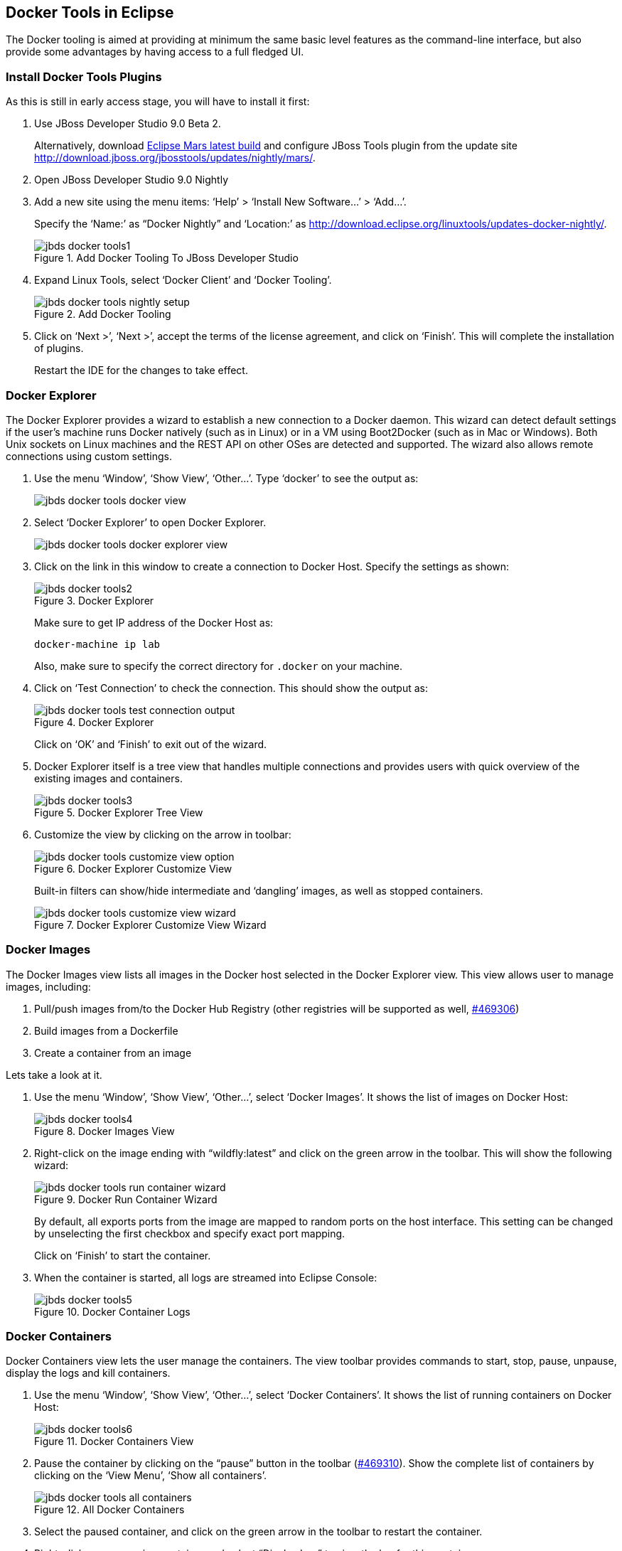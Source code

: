 ## Docker Tools in Eclipse

The Docker tooling is aimed at providing at minimum the same basic level features as the command-line interface, but also provide some advantages by having access to a full fledged UI.

### Install Docker Tools Plugins

As this is still in early access stage, you will have to install it first:

. Use JBoss Developer Studio 9.0 Beta 2. 
+
Alternatively, download http://www.eclipse.org/downloads/index-developer-default.php[Eclipse Mars latest build] and configure JBoss Tools plugin from the update site http://download.jboss.org/jbosstools/updates/nightly/mars/.
+
. Open JBoss Developer Studio 9.0 Nightly
. Add a new site using the menu items: '`Help`' > '`Install New Software...`' > '`Add...`'.
+
Specify the '`Name:`' as "`Docker Nightly`" and '`Location:`' as http://download.eclipse.org/linuxtools/updates-docker-nightly/.
+
.Add Docker Tooling To JBoss Developer Studio
image::jbds-docker-tools1.png[]
+
. Expand Linux Tools, select '`Docker Client`' and '`Docker Tooling`'.
+
.Add Docker Tooling
image::jbds-docker-tools-nightly-setup.png[]
+
. Click on '`Next >`', '`Next >`', accept the terms of the license agreement, and click on '`Finish`'. This will complete the installation of plugins.
+
Restart the IDE for the changes to take effect.

### Docker Explorer

The Docker Explorer provides a wizard to establish a new connection to a Docker daemon. This wizard can detect default settings if the user’s machine runs Docker natively (such as in Linux) or in a VM using Boot2Docker (such as in Mac or Windows). Both Unix sockets on Linux machines and the REST API on other OSes are detected and supported. The wizard also allows remote connections using custom settings.

. Use the menu '`Window`', '`Show View`', '`Other...`'. Type '`docker`' to see the output as:
+
image::jbds-docker-tools-docker-view.png[]
+
. Select '`Docker Explorer`' to open Docker Explorer.
+
image::jbds-docker-tools-docker-explorer-view.png[]
+
. Click on the link in this window to create a connection to Docker Host. Specify the settings as shown:
+
.Docker Explorer
image::jbds-docker-tools2.png[]
+
Make sure to get IP address of the Docker Host as:
+
[source, text]
----
docker-machine ip lab
----
+
Also, make sure to specify the correct directory for `.docker` on your machine.
+
. Click on '`Test Connection`' to check the connection. This should show the output as:
+
.Docker Explorer
image::jbds-docker-tools-test-connection-output.png[]
+
Click on '`OK`' and '`Finish`' to exit out of the wizard.
+
. Docker Explorer itself is a tree view that handles multiple connections and provides users with quick overview of the existing images and containers.
+
.Docker Explorer Tree View
image::jbds-docker-tools3.png[]
+
. Customize the view by clicking on the arrow in toolbar:
+
.Docker Explorer Customize View
image::jbds-docker-tools-customize-view-option.png[]
+
Built-in filters can show/hide intermediate and '`dangling`' images, as well as stopped containers.
+
.Docker Explorer Customize View Wizard
image::jbds-docker-tools-customize-view-wizard.png[]

### Docker Images

The Docker Images view lists all images in the Docker host selected in the Docker Explorer view. This view allows user to manage images, including:

. Pull/push images from/to the Docker Hub Registry (other registries will be supported as well, https://bugs.eclipse.org/bugs/show_bug.cgi?id=469306[#469306])
. Build images from a Dockerfile
. Create a container from an image

Lets take a look at it.

. Use the menu '`Window`', '`Show View`', '`Other...`', select '`Docker Images`'. It shows the list of images on Docker Host:
+
.Docker Images View
image::jbds-docker-tools4.png[]
+
. Right-click on the image ending with "`wildfly:latest`" and click on the green arrow in the toolbar. This will show the following wizard:
+
.Docker Run Container Wizard
image::jbds-docker-tools-run-container-wizard.png[]
+
By default, all exports ports from the image are mapped to random ports on the host interface. This setting can be changed by unselecting the first checkbox and specify exact port mapping.
+
Click on '`Finish`' to start the container.
+
. When the container is started, all logs are streamed into Eclipse Console:
+
.Docker Container Logs
image::jbds-docker-tools5.png[]

### Docker Containers

Docker Containers view lets the user manage the containers. The view toolbar provides commands to start, stop, pause, unpause, display the logs and kill containers.

. Use the menu '`Window`', '`Show View`', '`Other...`', select '`Docker Containers`'. It shows the list of running containers on Docker Host:
+
.Docker Containers View
image::jbds-docker-tools6.png[]
+ 
. Pause the container by clicking on the "`pause`" button in the toolbar (https://bugs.eclipse.org/bugs/show_bug.cgi?id=469310[#469310]). Show the complete list of containers by clicking on the '`View Menu`', '`Show all containers`'.
+
.All Docker Containers
image::jbds-docker-tools-all-containers.png[]
+
. Select the paused container, and click on the green arrow in the toolbar to restart the container.
. Right-click on any running container and select "`Display Log`" to view the log for this container.
+
.Eclipse Properties View
image::jbds-docker-tools-display-log.png[]

TODO: Users can also attach an Eclipse console to a running Docker container to follow the logs and use the STDIN to interact with it.

### Details on Images and Containers

Eclipse Properties view is used to provide more information about the containers and images.

. Just open the Properties View and click on a Connection, Container, or Image in any of the Docker Explorer View, Docker Containers View, or Docker Images View. This will fill in data in the Properties view.
+
Info view is shown as:
+
.Docker Container Properties View Info
image::jbds-docker-tools-properties-info.png[]
+
Inspect view is shown as:
+
.Docker Container Properties View Inspect
image::jbds-docker-tools-properties-inspect.png[]
